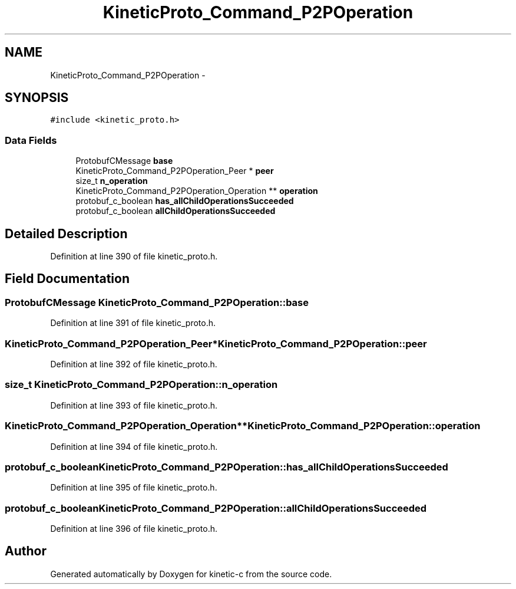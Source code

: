 .TH "KineticProto_Command_P2POperation" 3 "Tue Jan 27 2015" "Version v0.11.0" "kinetic-c" \" -*- nroff -*-
.ad l
.nh
.SH NAME
KineticProto_Command_P2POperation \- 
.SH SYNOPSIS
.br
.PP
.PP
\fC#include <kinetic_proto\&.h>\fP
.SS "Data Fields"

.in +1c
.ti -1c
.RI "ProtobufCMessage \fBbase\fP"
.br
.ti -1c
.RI "KineticProto_Command_P2POperation_Peer * \fBpeer\fP"
.br
.ti -1c
.RI "size_t \fBn_operation\fP"
.br
.ti -1c
.RI "KineticProto_Command_P2POperation_Operation ** \fBoperation\fP"
.br
.ti -1c
.RI "protobuf_c_boolean \fBhas_allChildOperationsSucceeded\fP"
.br
.ti -1c
.RI "protobuf_c_boolean \fBallChildOperationsSucceeded\fP"
.br
.in -1c
.SH "Detailed Description"
.PP 
Definition at line 390 of file kinetic_proto\&.h\&.
.SH "Field Documentation"
.PP 
.SS "ProtobufCMessage KineticProto_Command_P2POperation::base"

.PP
Definition at line 391 of file kinetic_proto\&.h\&.
.SS "KineticProto_Command_P2POperation_Peer* KineticProto_Command_P2POperation::peer"

.PP
Definition at line 392 of file kinetic_proto\&.h\&.
.SS "size_t KineticProto_Command_P2POperation::n_operation"

.PP
Definition at line 393 of file kinetic_proto\&.h\&.
.SS "KineticProto_Command_P2POperation_Operation** KineticProto_Command_P2POperation::operation"

.PP
Definition at line 394 of file kinetic_proto\&.h\&.
.SS "protobuf_c_boolean KineticProto_Command_P2POperation::has_allChildOperationsSucceeded"

.PP
Definition at line 395 of file kinetic_proto\&.h\&.
.SS "protobuf_c_boolean KineticProto_Command_P2POperation::allChildOperationsSucceeded"

.PP
Definition at line 396 of file kinetic_proto\&.h\&.

.SH "Author"
.PP 
Generated automatically by Doxygen for kinetic-c from the source code\&.
